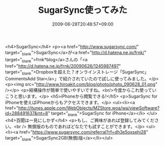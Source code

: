 #+TITLE: SugarSync使ってみた
#+DATE: 2009-06-28T20:48:57+09:00
#+DRAFT: false
#+TAGS: 過去記事インポート

<h4>SugarSync</h4>
<p><a href="http://www.sugarsync.com/" target="_blank">SugarSync</a>が<a href="http://d.hatena.ne.jp/frnk/" target="_blank">frnk*blog</a>さんの「<a href="http://d.hatena.ne.jp/frnk/20090626/1245987497" target="_blank">Dropboxを超えた？オンラインストレージ「SugarSync」CommentsAdd Star</a>」で紹介されていたので試しに使ってみました。</p>
<p><img src="http://www.hiroakit.com/blog/photo/photo_090628_01.png" /></p>
<p>結構操作が簡単で使いやすいですね。<br/>今度からこれ使っていこうと思います。</p>
<h5>iPhoneから閲覧できる!</h5>
<p>SugarSync for iPhoneを使えばiPhoneからもアクセスできます。</p>
<ul><li><a href="http://itunes.apple.com/WebObjects/MZStore.woa/wa/viewSoftware?id=288491637&amp;mt=8" target="_blank">SugarSync for iPhone</a></li>
</ul>
<h4>百聞は一見にしかず</h4>
<p>もし、ご興味があれば登録してみてください。<br />
無償版のものであればどなたでも試すことができます。</p>
<ul><li><a href="https://www.sugarsync.com/referral?rf=dh3e5oxsehi28" target="_blank">SugarSync2GB(無償)版</a></li></ul>
